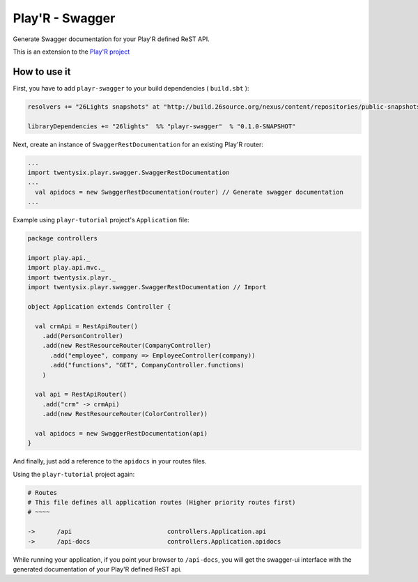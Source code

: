 ================
Play'R - Swagger
================

Generate Swagger documentation for your Play'R defined ReST API.


This is an extension to the `Play'R project <https://github.com/26lights/PlayR>`_


How to use it
=============


First, you have to add ``playr-swagger`` to your build dependencies ( ``build.sbt`` ):

.. code-block:: scala

  resolvers += "26Lights snapshots" at "http://build.26source.org/nexus/content/repositories/public-snapshots"

  libraryDependencies += "26lights"  %% "playr-swagger"  % "0.1.0-SNAPSHOT"


Next, create an instance of ``SwaggerRestDocumentation`` for an existing Play'R router:

.. code-block:: scala

  ...
  import twentysix.playr.swagger.SwaggerRestDocumentation 
  ...
    val apidocs = new SwaggerRestDocumentation(router) // Generate swagger documentation
  ...

Example using ``playr-tutorial`` project's ``Application`` file:

.. code-block:: scala

  package controllers
  
  import play.api._
  import play.api.mvc._
  import twentysix.playr._
  import twentysix.playr.swagger.SwaggerRestDocumentation // Import 
  
  object Application extends Controller {
  
    val crmApi = RestApiRouter()
      .add(PersonController)
      .add(new RestResourceRouter(CompanyController)
        .add("employee", company => EmployeeController(company))
        .add("functions", "GET", CompanyController.functions)
      )
  
    val api = RestApiRouter()
      .add("crm" -> crmApi)
      .add(new RestResourceRouter(ColorController))
  
    val apidocs = new SwaggerRestDocumentation(api)
  }


And finally, just add a reference to the ``apidocs`` in your routes files.

Using the ``playr-tutorial`` project again: 

.. code-block:: nginx

  # Routes
  # This file defines all application routes (Higher priority routes first)
  # ~~~~

  ->      /api                          controllers.Application.api
  ->      /api-docs                     controllers.Application.apidocs

While running your application, if you point your browser to ``/api-docs``, you will get the swagger-ui interface with the generated documentation of your Play'R defined ReST api.
